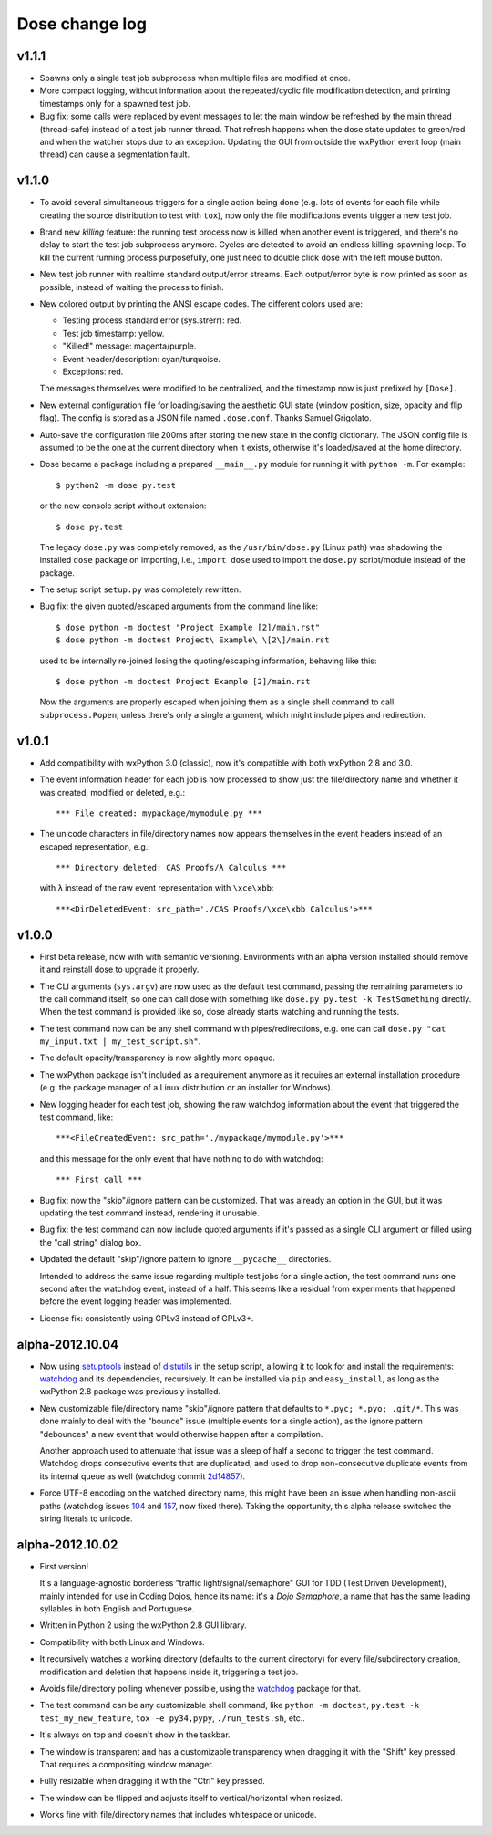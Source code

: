 Dose change log
===============

v1.1.1
------

* Spawns only a single test job subprocess when multiple files are
  modified at once.

* More compact logging, without information about the repeated/cyclic
  file modification detection, and printing timestamps only for a
  spawned test job.

* Bug fix: some calls were replaced by event messages to let the main
  window be refreshed by the main thread (thread-safe) instead of a
  test job runner thread. That refresh happens when the dose state
  updates to green/red and when the watcher stops due to an exception.
  Updating the GUI from outside the wxPython event loop (main thread)
  can cause a segmentation fault.


v1.1.0
------

* To avoid several simultaneous triggers for a single action being
  done (e.g. lots of events for each file while creating the source
  distribution to test with ``tox``), now only the file modifications
  events trigger a new test job.

* Brand new *killing* feature: the running test process now is killed
  when another event is triggered, and there's no delay to start the
  test job subprocess anymore. Cycles are detected to avoid an endless
  killing-spawning loop. To kill the current running process
  purposefully, one just need to double click dose with the left mouse
  button.

* New test job runner with realtime standard output/error streams.
  Each output/error byte is now printed as soon as possible, instead
  of waiting the process to finish.

* New colored output by printing the ANSI escape codes. The different
  colors used are:

  - Testing process standard error (sys.strerr): red.
  - Test job timestamp: yellow.
  - "Killed!" message: magenta/purple.
  - Event header/description: cyan/turquoise.
  - Exceptions: red.

  The messages themselves were modified to be centralized, and the
  timestamp now is just prefixed by ``[Dose]``.

* New external configuration file for loading/saving the aesthetic GUI
  state (window position, size, opacity and flip flag). The config is
  stored as a JSON file named ``.dose.conf``. Thanks Samuel Grigolato.

* Auto-save the configuration file 200ms after storing the new state in
  the config dictionary. The JSON config file is assumed to be the one
  at the current directory when it exists, otherwise it's loaded/saved
  at the home directory.

* Dose became a package including a prepared ``__main__.py`` module for
  running it with ``python -m``. For example::

    $ python2 -m dose py.test

  or the new console script without extension::

    $ dose py.test

  The legacy ``dose.py`` was completely removed, as the
  ``/usr/bin/dose.py`` (Linux path) was shadowing the installed
  ``dose`` package on importing, i.e., ``import dose`` used to import
  the ``dose.py`` script/module instead of the package.

* The setup script ``setup.py`` was completely rewritten.

* Bug fix: the given quoted/escaped arguments from the command line
  like::

    $ dose python -m doctest "Project Example [2]/main.rst"
    $ dose python -m doctest Project\ Example\ \[2\]/main.rst

  used to be internally re-joined losing the quoting/escaping
  information, behaving like this::

    $ dose python -m doctest Project Example [2]/main.rst

  Now the arguments are properly escaped when joining them as a single
  shell command to call ``subprocess.Popen``, unless there's only a
  single argument, which might include pipes and redirection.


v1.0.1
------

* Add compatibility with wxPython 3.0 (classic), now it's compatible with
  both wxPython 2.8 and 3.0.

* The event information header for each job is now processed to show just
  the file/directory name and whether it was created, modified or deleted,
  e.g.::

    *** File created: mypackage/mymodule.py ***

* The unicode characters in file/directory names now appears themselves in the
  event headers instead of an escaped representation, e.g.::

    *** Directory deleted: CAS Proofs/λ Calculus ***

  with ``λ`` instead of the raw event representation with ``\xce\xbb``::

    ***<DirDeletedEvent: src_path='./CAS Proofs/\xce\xbb Calculus'>***


v1.0.0
------

* First beta release, now with with semantic versioning. Environments with
  an alpha version installed should remove it and reinstall dose to upgrade
  it properly.

* The CLI arguments (``sys.argv``) are now used as the default test command,
  passing the remaining parameters to the call command itself, so one can
  call dose with something like ``dose.py py.test -k TestSomething`` directly.
  When the test command is provided like so, dose already starts watching and
  running the tests.

* The test command now can be any shell command with pipes/redirections, e.g.
  one can call ``dose.py "cat my_input.txt | my_test_script.sh"``.

* The default opacity/transparency is now slightly more opaque.

* The wxPython package isn't included as a requirement anymore as it requires
  an external installation procedure (e.g. the package manager of a
  Linux distribution or an installer for Windows).

* New logging header for each test job, showing the raw watchdog
  information about the event that triggered the test command, like::

    ***<FileCreatedEvent: src_path='./mypackage/mymodule.py'>***

  and this message for the only event that have nothing to do with watchdog::

    *** First call ***

* Bug fix: now the "skip"/ignore pattern can be customized. That was already
  an option in the GUI, but it was updating the test command instead,
  rendering it unusable.

* Bug fix: the test command can now include quoted arguments if it's passed
  as a single CLI argument or filled using the "call string" dialog box.

* Updated the default "skip"/ignore pattern to ignore ``__pycache__``
  directories.

  Intended to address the same issue regarding multiple test jobs for a
  single action, the test command runs one second after the watchdog event,
  instead of a half. This seems like a residual from experiments that
  happened before the event logging header was implemented.

* License fix: consistently using GPLv3 instead of GPLv3+.


alpha-2012.10.04
----------------

* Now using setuptools_ instead of distutils_ in the setup script,
  allowing it to look for and install the requirements: watchdog_ and its
  dependencies, recursively. It can be installed via ``pip`` and
  ``easy_install``, as long as the wxPython 2.8 package was previously
  installed.

* New customizable file/directory name "skip"/ignore pattern that defaults to
  ``*.pyc; *.pyo; .git/*``. This was done mainly to deal with the "bounce"
  issue (multiple events for a single action), as the ignore pattern
  "debounces" a new event that would otherwise happen after a compilation.

  Another approach used to attenuate that issue was a sleep of half a second
  to trigger the test command. Watchdog drops consecutive events that are
  duplicated, and used to drop non-consecutive duplicate events from its
  internal queue as well (watchdog commit 2d14857_).

* Force UTF-8 encoding on the watched directory name, this might have been
  an issue when handling non-ascii paths (watchdog issues 104_ and 157_\ , now
  fixed there). Taking the opportunity, this alpha release switched the string
  literals to unicode.


alpha-2012.10.02
----------------

* First version!

  It's a language-agnostic borderless "traffic light/signal/semaphore" GUI
  for TDD (Test Driven Development), mainly intended for use in Coding Dojos,
  hence its name: it's a *Dojo Semaphore*\ , a name that has the same leading
  syllables in both English and Portuguese.

* Written in Python 2 using the wxPython 2.8 GUI library.

* Compatibility with both Linux and Windows.

* It recursively watches a working directory (defaults to the current
  directory) for every file/subdirectory creation, modification and deletion
  that happens inside it, triggering a test job.

* Avoids file/directory polling whenever possible, using the watchdog_ package
  for that.

* The test command can be any customizable shell command, like
  ``python -m doctest``, ``py.test -k test_my_new_feature``,
  ``tox -e py34,pypy``, ``./run_tests.sh``, etc..

* It's always on top and doesn't show in the taskbar.

* The window is transparent and has a customizable transparency when dragging
  it with the "Shift" key pressed. That requires a compositing window manager.

* Fully resizable when dragging it with the "Ctrl" key pressed.

* The window can be flipped and adjusts itself to vertical/horizontal when
  resized.

* Works fine with file/directory names that includes whitespace or unicode.


.. _setuptools: https://pypi.python.org/pypi/setuptools
.. _distutils: https://docs.python.org/2/library/distutils.html
.. _2d14857: https://github.com/gorakhargosh/watchdog/commit/2d14857c
.. _104: https://github.com/gorakhargosh/watchdog/issues/104
.. _157: https://github.com/gorakhargosh/watchdog/issues/157
.. _watchdog: https://pypi.python.org/pypi/watchdog

